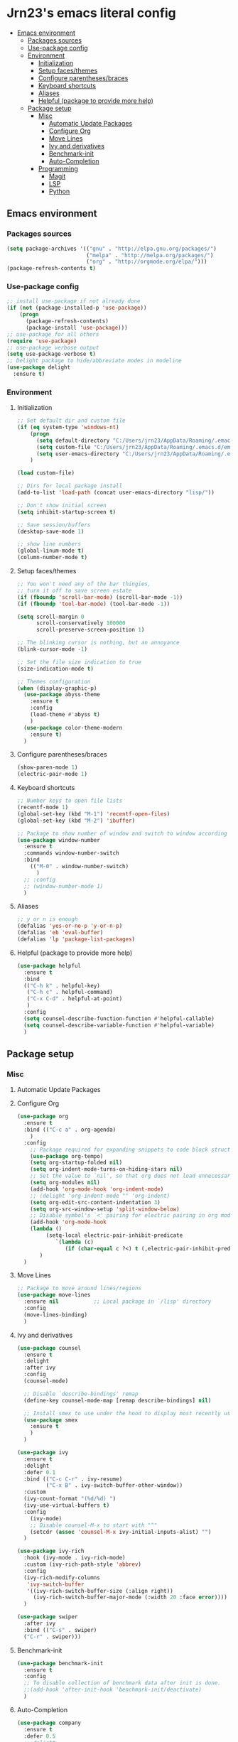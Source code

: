 #+PROPERTY: header-args  :tangle "settings.el"

* Jrn23's emacs literal config
:PROPERTIES:
:TOC:      :include all :depth 5 :ignore (this)
:END:
:CONTENTS:
- [[#emacs-environment][Emacs environment]]
    - [[#packages-sources][Packages sources]]
    - [[#use-package-config][Use-package config]]
    - [[#environment][Environment]]
      - [[#initialization][Initialization]]
      - [[#setup-facesthemes][Setup faces/themes]]
      - [[#configure-parenthesesbraces][Configure parentheses/braces]]
      - [[#keyboard-shortcuts][Keyboard shortcuts]]
      - [[#aliases][Aliases]]
      - [[#helpful-package-to-provide-more-help][Helpful (package to provide more help)]]
  - [[#package-setup][Package setup]]
    - [[#misc][Misc]]
      - [[#automatic-update-packages][Automatic Update Packages]]
      - [[#configure-org][Configure Org]]
      - [[#move-lines][Move Lines]]
      - [[#ivy-and-derivatives][Ivy and derivatives]]
      - [[#benchmark-init][Benchmark-init]]
      - [[#auto-completion][Auto-Completion]]
    - [[#programming][Programming]]
      - [[#magit][Magit]]
      - [[#lsp][LSP]]
      - [[#python][Python]]
:END:


** Emacs environment
*** Packages sources
#+begin_src emacs-lisp
   (setq package-archives '(("gnu" . "http://elpa.gnu.org/packages/")
                            ("melpa" . "http://melpa.org/packages/")
                            ("org" . "http://orgmode.org/elpa/")))
   (package-refresh-contents t)
#+end_src

*** Use-package config
#+begin_src emacs-lisp
   ;; install use-package if not already done
   (if (not (package-installed-p 'use-package))
       (progn
         (package-refresh-contents)
         (package-install 'use-package)))
   ;; use-package for all others
   (require 'use-package)
   ;; use-package verbose output
   (setq use-package-verbose t)
   ;; Delight package to hide/abbreviate modes in modeline
   (use-package delight
     :ensure t)
#+end_src
   
*** Environment
**** Initialization
#+begin_src emacs-lisp
   ;; Set default dir and custom file
   (if (eq system-type 'windows-nt)
       (progn 
         (setq default-directory "C:/Users/jrn23/AppData/Roaming/.emacs.d/")
         (setq custom-file "C:/Users/jrn23/AppData/Roaming/.emacs.d/emacs-custom.el")
         (setq user-emacs-directory "C:/Users/jrn23/AppData/Roaming/.emacs.d/"))
       )

   (load custom-file)

   ;; Dirs for local package install
   (add-to-list 'load-path (concat user-emacs-directory "lisp/"))

   ;; Don't show initial screen
   (setq inhibit-startup-screen t)

   ;; Save session/buffers
   (desktop-save-mode 1)

   ;; show line numbers
   (global-linum-mode t)
   (column-number-mode t)

#+end_src

**** Setup faces/themes
#+begin_src emacs-lisp
   ;; You won't need any of the bar thingies,
   ;; turn it off to save screen estate
   (if (fboundp 'scroll-bar-mode) (scroll-bar-mode -1))
   (if (fboundp 'tool-bar-mode) (tool-bar-mode -1))

   (setq scroll-margin 0
         scroll-conservatively 100000
         scroll-preserve-screen-position 1)

   ;; The blinking cursor is nothing, but an annoyance
   (blink-cursor-mode -1)

   ;; Set the file size indication to true
   (size-indication-mode t)

   ;; Themes configuration
   (when (display-graphic-p)
     (use-package abyss-theme
       :ensure t
       :config
       (load-theme #'abyss t)
       )
     (use-package color-theme-modern
       :ensure t)
     )
#+end_src

**** Configure parentheses/braces
#+begin_src emacs-lisp
   (show-paren-mode 1)
   (electric-pair-mode 1)
#+end_src
   
**** Keyboard shortcuts
#+begin_src emacs-lisp
   ;; Number keys to open file lists
   (recentf-mode 1)
   (global-set-key (kbd "M-1") 'recentf-open-files)
   (global-set-key (kbd "M-2") 'ibuffer)

   ;; Package to show number of window and switch to window according to number
   (use-package window-number
     :ensure t
     :commands window-number-switch
     :bind
       (("M-0" . window-number-switch)
         )
     ;; :config
     ;; (window-number-mode 1)
     )
#+end_src

**** Aliases
#+begin_src emacs-lisp
   ;; y or n is enough
   (defalias 'yes-or-no-p 'y-or-n-p)
   (defalias 'eb 'eval-buffer)
   (defalias 'lp 'package-list-packages)
#+end_src

**** Helpful (package to provide more help)
#+begin_src emacs-lisp
   (use-package helpful
     :ensure t
     :bind
     (("C-h k" . helpful-key)
      ("C-h c" . helpful-command)
      ("C-x C-d" . helpful-at-point)
      )
     :config
     (setq counsel-describe-function-function #'helpful-callable)
     (setq counsel-describe-variable-function #'helpful-variable)
     )
#+end_src

** Package setup

*** Misc
**** Automatic Update Packages

**** Configure Org
#+begin_src emacs-lisp
   (use-package org
     :ensure t
     :bind (("C-c a" . org-agenda)
       )
     :config
       ;; Package required for expanding snippets to code block structures
       (use-package org-tempo)
       (setq org-startup-folded nil)
       (setq org-indent-mode-turns-on-hiding-stars nil)
       ;; Set the value to `nil', so that org does not load unnecessary modules that increase start up time
       (setq org-modules nil)
       (add-hook 'org-mode-hook 'org-indent-mode)
       ;; (delight 'org-indent-mode "" 'org-indent)
       (setq org-edit-src-content-indentation 3)
       (setq org-src-window-setup 'split-window-below)
       ;; Disable symbol's `<' pairing for electric pairing in org mode locally
       (add-hook 'org-mode-hook
       (lambda ()
            (setq-local electric-pair-inhibit-predicate
               `(lambda (c)
                  (if (char-equal c ?<) t (,electric-pair-inhibit-predicate c)))))
          )
     )
#+end_src

**** Move Lines
#+begin_src emacs-lisp
   ;; Package to move around lines/regions
   (use-package move-lines
     :ensure nil           ;; Local package in `/lisp' directory
     :config
     (move-lines-binding)
     )
#+end_src

**** Ivy and derivatives
#+begin_src emacs-lisp
   (use-package counsel
     :ensure t
     :delight
     :after ivy
     :config
     (counsel-mode)
  
     ;; Disable `describe-bindings' remap
     (define-key counsel-mode-map [remap describe-bindings] nil)
  
     ;; Install smex to use under the hood to display most recently used command history
     (use-package smex
       :ensure t
       )
     )

   (use-package ivy
     :ensure t
     :delight
     :defer 0.1
     :bind (("C-c C-r" . ivy-resume)
            ("C-x B" . ivy-switch-buffer-other-window))
     :custom
     (ivy-count-format "(%d/%d) ")
     (ivy-use-virtual-buffers t)
     :config
       (ivy-mode)
       ;; Disable counsel-M-x to start with "^"
       (setcdr (assoc 'counsel-M-x ivy-initial-inputs-alist) "")
     )

   (use-package ivy-rich
     :hook (ivy-mode . ivy-rich-mode)
     :custom (ivy-rich-path-style 'abbrev)
     :config
     (ivy-rich-modify-columns
      'ivy-switch-buffer
      '((ivy-rich-switch-buffer-size (:align right))
        (ivy-rich-switch-buffer-major-mode (:width 20 :face error))))
     )

   (use-package swiper
     :after ivy
     :bind (("C-s" . swiper)
     ("C-r" . swiper)))
#+end_src

**** Benchmark-init
#+begin_src emacs-lisp
   (use-package benchmark-init
     :ensure t
     :config
     ;; To disable collection of benchmark data after init is done.
     ;;(add-hook 'after-init-hook 'benchmark-init/deactivate)
     )
#+end_src

**** Auto-Completion
#+begin_src emacs-lisp
   (use-package company
     :ensure t
     :defer 0.5
     ;;:delight
     :custom
     (company-begin-commands '(self-insert-command))
     (company-idle-delay 0)
     (company-minimum-prefix-length 2)
     (company-show-numbers t)
     (company-tooltip-align-annotations 't)
     ;; Disable company-mode from running in ivy-mode and window-number-mode
     (company-global-modes '(not ivy-mode window-number-mode))
     )

   ;; A company front-end with icons
   (use-package company-box
     :ensure t
     :after company
     :delight
     :hook (company-mode . company-box-mode)
     )
#+end_src

*** Programming
**** Magit
#+begin_src emacs-lisp
   (use-package magit
     :ensure t
     :bind (("C-x g s" . magit-status)
            ("C-x g m" . magit-branch-manager))
     :config
     (set-default 'magit-stage-all-confirm nil)
     (add-hook 'magit-mode-hook 'magit-load-config-extensions)

     ;; full screen magit-status
     (defadvice magit-status (around magit-fullscreen activate)
       (window-configuration-to-register :magit-fullscreen)
       ad-do-it
       (delete-other-windows))
     )
#+end_src

**** LSP
In order to be able to use different LSP (Language Server Protocol) server according to the programming language that we want to use, we need a 
client for LSP. That’s where lsp-mode comes in!

#+begin_src emacs-lisp
   (use-package lsp-mode
     :ensure t
     :hook ((c-mode c++-mode dart-mode java-mode json-mode python-mode typescript-mode xml-mode) . lsp)
     :custom
     (lsp-clients-typescript-server-args '("--stdio" "--tsserver-log-file" "/dev/stderr"))
     (lsp-enable-folding nil)
     (lsp-enable-links nil)
     (lsp-enable-snippet nil)
     (lsp-prefer-flymake nil)
     (lsp-session-file (expand-file-name (format "%s/emacs/lsp-session-v1" xdg-data)))
     (lsp-restart 'auto-restart)
     )

   (use-package lsp-ui
     :ensure t
     :after lsp-mode
     )

   (use-package dap-mode
     :ensure t
     :after lsp-mode
     :config
     (dap-mode t)
     (dap-ui-mode t)
     )
#+end_src

Another benefit of using LSP to configure the management of your programming language is that LSP servers are also used by other text editors. This, 
increasing contributions to these packages.

**** Python
You have to install `/pyright/' with system package manager as well for this to work.

#+begin_src emacs-lisp
   (use-package lsp-pyright
     :ensure t
     :if (executable-find "pyright")
     :hook (python-mode . (lambda ()
                            (require 'lsp-pyright)
                            (lsp)))
     )

   (use-package lsp-python-ms
     :ensure t
     :defer 0.3
     :custom (lsp-python-ms-auto-install-server t)
     )

   (use-package python
     :delight "π "
     :bind (("M-[" . python-nav-backward-block)
            ("M-]" . python-nav-forward-block))
     :preface
     (defun python-remove-unused-imports()
       "Removes unused imports and unused variables with autoflake."
       (interactive)
       (if (executable-find "autoflake")
           (progn
             (shell-command (format "autoflake --remove-all-unused-imports -i %s"
                                    (shell-quote-argument (buffer-file-name))))
             (revert-buffer t t t))
         (warn "python-mode: Cannot find autoflake executable.")))
     )

   (use-package pyenv-mode
     :ensure t
     :after python
     :hook ((python-mode . pyenv-mode)
            (projectile-switch-project . projectile-pyenv-mode-set))
     :custom (pyenv-mode-set "3.8.5")
     :preface
     (defun projectile-pyenv-mode-set ()
       "Set pyenv version matching project name."
       (let ((project (projectile-project-name)))
         (if (member project (pyenv-mode-versions))
             (pyenv-mode-set project)
           (pyenv-mode-unset))))
     )

   (use-package pyvenv
     :ensure t
     :after python
     :hook ((python-mode . pyvenv-mode)
            (python-mode . (lambda ()
                             (if-let ((pyvenv-directory (find-pyvenv-directory (buffer-file-name))))
                                 (pyvenv-activate pyvenv-directory))
                             (lsp))))
     :custom
     (pyvenv-default-virtual-env-name "env")
     (pyvenv-mode-line-indicator '(pyvenv-virtual-env-name ("[venv:"
                                                            pyvenv-virtual-env-name "]")))
     :preface
     (defun find-pyvenv-directory (path)
       "Checks if a pyvenv directory exists."
       (cond
        ((not path) nil)
        ((file-regular-p path) (find-pyvenv-directory (file-name-directory path)))
        ((file-directory-p path)
         (or
          (seq-find
           (lambda (path) (file-regular-p (expand-file-name "pyvenv.cfg" path)))
           (directory-files path t))
          (let ((parent (file-name-directory (directory-file-name path))))
            (unless (equal parent path) (find-pyvenv-directory parent)))))))
     )
#+end_src

**** Projectile
#+begin_src emacs-lisp
   (use-package projectile
     :ensure t
     :init
     (projectile-mode 1)
     :delight '(:eval (concat " [" (projectile-project-name) "]"))
     :bind (:map projectile-mode-map
                 ;; Set the prefix so that keybindings are available
                 ("C-c p" . projectile-command-map)      
                 ("C-c p f" . projectile-find-file)
                 ("C-c p p" . projectile-switch-project)
                 ("C-c p m" . projectile-commander))
     :config
     (use-package counsel-projectile
       :ensure t
       :after projectile
       :config
       (counsel-projectile-mode 1)
       )
     (setq projectile-completion-system 'ivy)
     (setq projectile-enable-caching t) ; Enable cache
     (setq projectile-switch-project-action 'counsel-projectile)
     )
#+end_src
